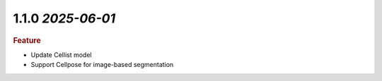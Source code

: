 1.1.0 `2025-06-01`
~~~~~~~~~~~~~~~~~~~

.. rubric:: Feature

- Update Cellist model
- Support Cellpose for image-based segmentation